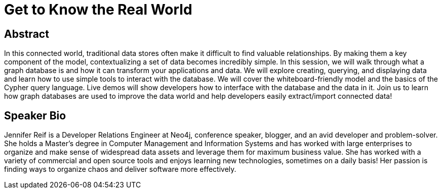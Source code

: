 = Get to Know the Real World

== Abstract
In this connected world, traditional data stores often make it difficult to find valuable relationships.
By making them a key component of the model, contextualizing a set of data becomes incredibly simple.
In this session, we will walk through what a graph database is and how it can transform your applications and data.
We will explore creating, querying, and displaying data and learn how to use simple tools to interact with the database.
We will cover the whiteboard-friendly model and the basics of the Cypher query language.
Live demos will show developers how to interface with the database and the data in it.
Join us to learn how graph databases are used to improve the data world and help developers easily extract/import connected data!

== Speaker Bio
Jennifer Reif is a Developer Relations Engineer at Neo4j, conference speaker, blogger, and an avid developer and problem-solver.
She holds a Master’s degree in Computer Management and Information Systems and has worked with large enterprises to organize and make sense of widespread data assets and leverage them for maximum business value.
She has worked with a variety of commercial and open source tools and enjoys learning new technologies, sometimes on a daily basis!
Her passion is finding ways to organize chaos and deliver software more effectively.